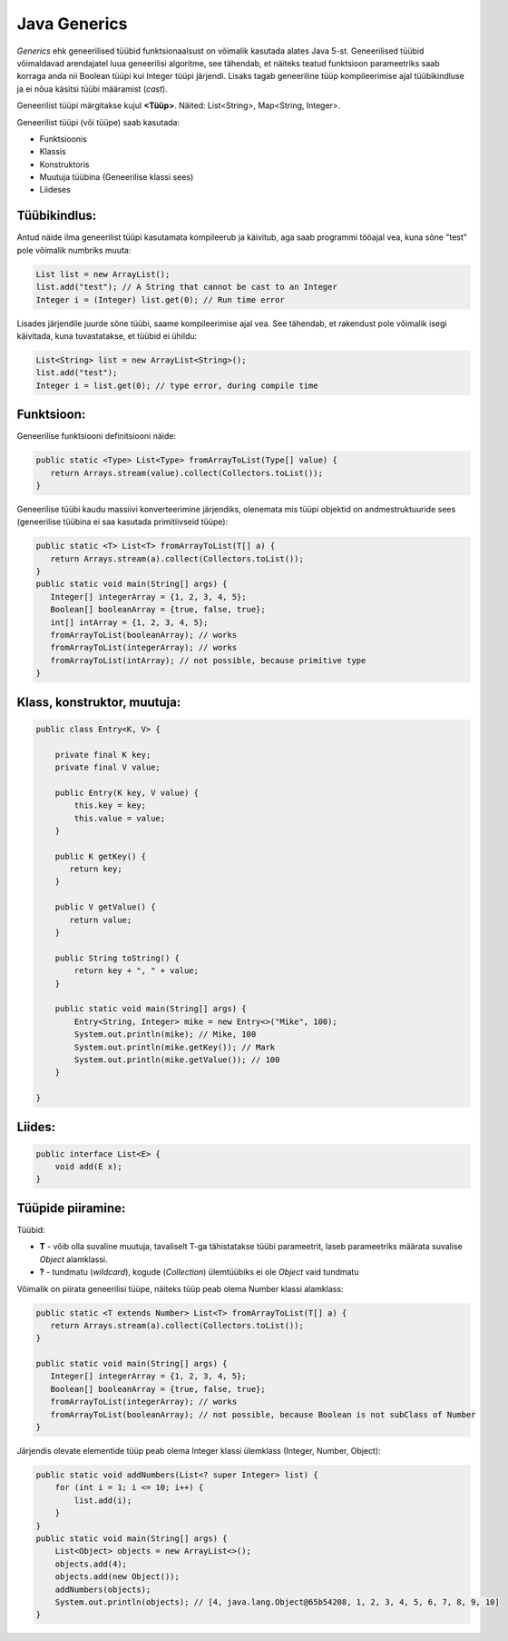Java Generics
=============

*Generics* ehk geneerilised tüübid funktsionaalsust on võimalik kasutada alates Java 5-st. 
Geneerilised tüübid võimaldavad arendajatel luua geneerilisi algoritme, see tähendab, et näiteks teatud funktsioon parameetriks saab korraga anda nii 
Boolean tüüpi kui Integer tüüpi järjendi. Lisaks tagab geneeriline tüüp kompileerimise ajal tüübikindluse ja ei nõua käsitsi tüübi määramist (*cast*).  

Geneerilist tüüpi märgitakse kujul **<Tüüp>**. Näited: List<String>, Map<String, Integer>.

Geneerilist tüüpi (või tüüpe) saab kasutada:

- Funktsioonis
- Klassis
- Konstruktoris
- Muutuja tüübina (Geneerilise klassi sees)
- Liideses

Tüübikindlus:
-------------
Antud näide ilma geneerilist tüüpi kasutamata kompileerub ja käivitub, aga saab programmi tööajal vea, kuna sõne "test" pole võimalik numbriks muuta:

.. code-block:: java
  
    List list = new ArrayList();
    list.add("test"); // A String that cannot be cast to an Integer
    Integer i = (Integer) list.get(0); // Run time error


Lisades järjendile juurde sõne tüübi, saame kompileerimise ajal vea. See tähendab, et rakendust pole võimalik isegi käivitada, kuna tuvastatakse, et tüübid ei ühildu:

.. code-block:: java

    List<String> list = new ArrayList<String>();
    list.add("test");
    Integer i = list.get(0); // type error, during compile time

Funktsioon:
-----------
Geneerilise funktsiooni definitsiooni näide:

.. code-block:: java

    public static <Type> List<Type> fromArrayToList(Type[] value) {
       return Arrays.stream(value).collect(Collectors.toList());
    }

Geneerilise tüübi kaudu massiivi konverteerimine järjendiks, olenemata mis tüüpi objektid on andmestruktuuride sees (geneerilise tüübina ei saa kasutada primitiivseid tüüpe):

.. code-block:: java

    public static <T> List<T> fromArrayToList(T[] a) {
       return Arrays.stream(a).collect(Collectors.toList());
    }
    public static void main(String[] args) {
       Integer[] integerArray = {1, 2, 3, 4, 5};
       Boolean[] booleanArray = {true, false, true};
       int[] intArray = {1, 2, 3, 4, 5};
       fromArrayToList(booleanArray); // works
       fromArrayToList(integerArray); // works
       fromArrayToList(intArray); // not possible, because primitive type
    }


Klass, konstruktor, muutuja:
----------------------------

.. code-block:: java

    public class Entry<K, V> {
    
        private final K key;
        private final V value;
        
        public Entry(K key, V value) {
            this.key = key;
            this.value = value;
        }
        
        public K getKey() {
           return key;
        }
        
        public V getValue() {
           return value;
        }
        
        public String toString() {
            return key + ", " + value;
        }
        
        public static void main(String[] args) {
            Entry<String, Integer> mike = new Entry<>("Mike", 100);
            System.out.println(mike); // Mike, 100
            System.out.println(mike.getKey()); // Mark
            System.out.println(mike.getValue()); // 100
        }
    
    }


Liides:
-------

.. code-block:: java

    public interface List<E> { 
        void add(E x);
    }

Tüüpide piiramine:
------------------
Tüübid:

- **T** - võib olla suvaline muutuja, tavaliselt T-ga tähistatakse tüübi parameetrit, laseb parameetriks määrata suvalise *Object* alamklassi.
- **?** - tundmatu (*wildcard*), kogude (*Collection*) ülemtüübiks ei ole *Object* vaid tundmatu

Võimalik on piirata geneerilisi tüüpe, näiteks tüüp peab olema Number klassi alamklass:

.. code-block:: java

    public static <T extends Number> List<T> fromArrayToList(T[] a) {
       return Arrays.stream(a).collect(Collectors.toList());
    }
    
    public static void main(String[] args) {
       Integer[] integerArray = {1, 2, 3, 4, 5};
       Boolean[] booleanArray = {true, false, true};
       fromArrayToList(integerArray); // works
       fromArrayToList(booleanArray); // not possible, because Boolean is not subClass of Number
    }

Järjendis olevate elementide tüüp peab olema Integer klassi ülemklass (Integer, Number, Object):

.. code-block:: java

    public static void addNumbers(List<? super Integer> list) {
        for (int i = 1; i <= 10; i++) {
            list.add(i);
        }
    }
    public static void main(String[] args) {
        List<Object> objects = new ArrayList<>();
        objects.add(4);
        objects.add(new Object());
        addNumbers(objects);
        System.out.println(objects); // [4, java.lang.Object@65b54208, 1, 2, 3, 4, 5, 6, 7, 8, 9, 10]
    }
